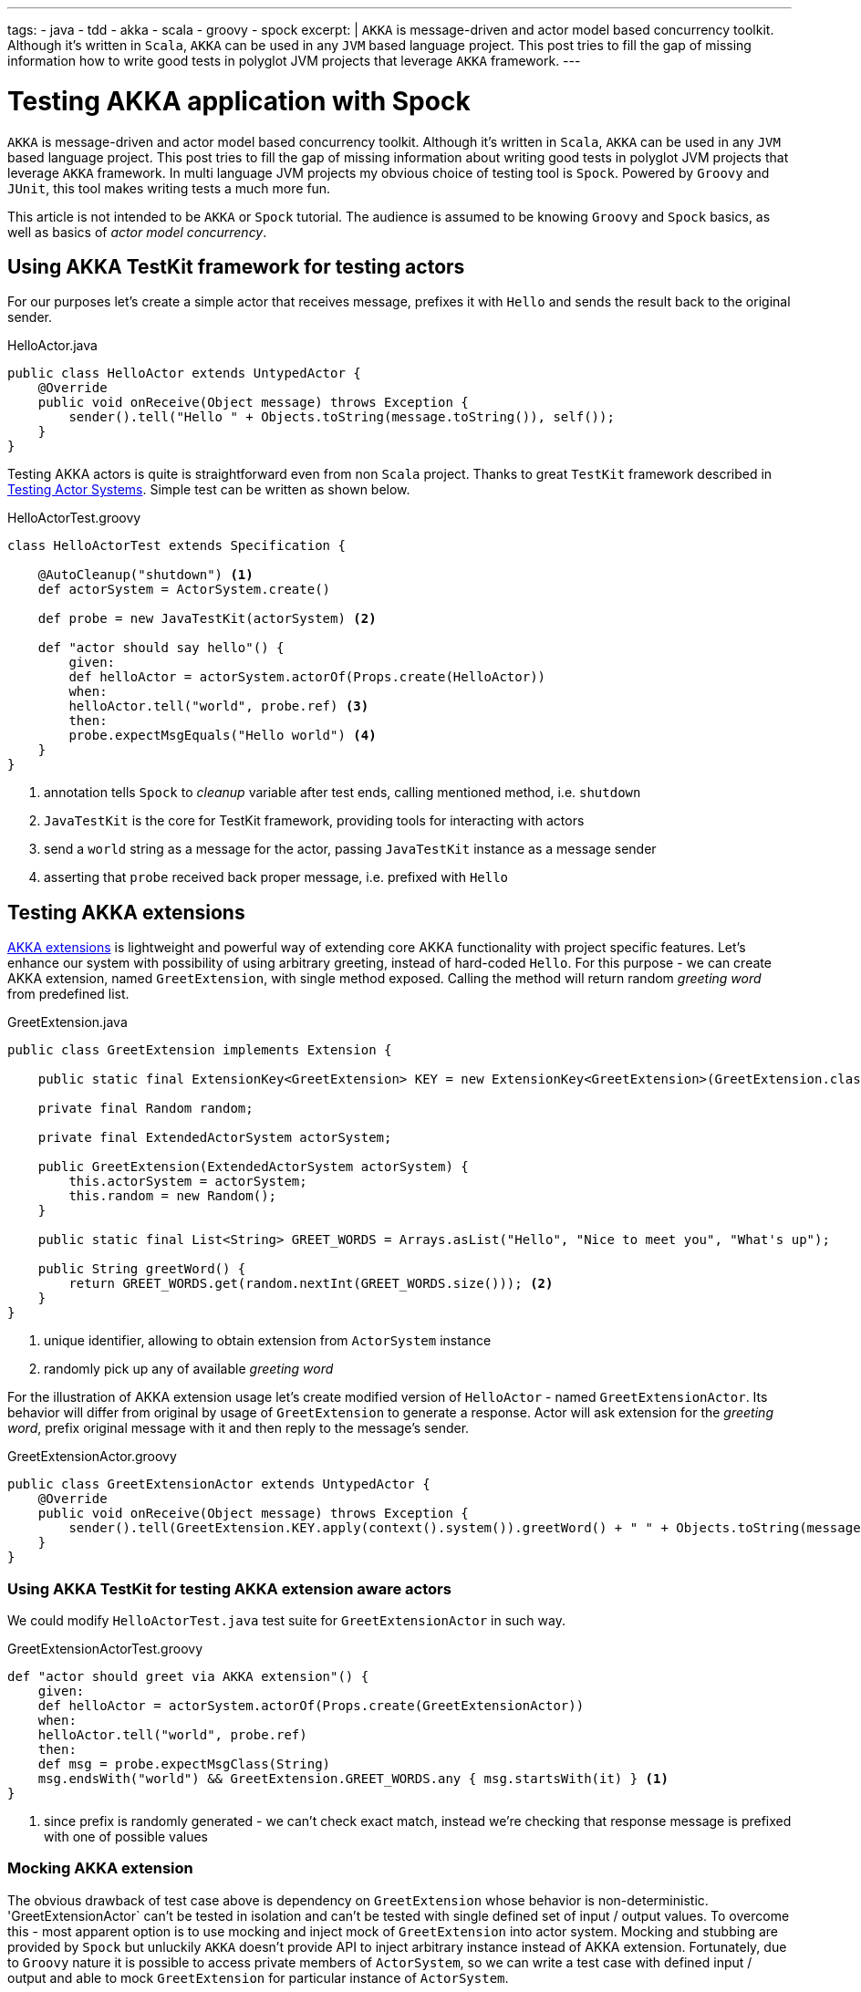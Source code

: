 ---
tags:
- java
- tdd
- akka
- scala
- groovy
- spock
excerpt: |
  `AKKA` is message-driven and actor model based concurrency toolkit.
  Although it's written in `Scala`, `AKKA` can be used in any `JVM` based language project.
  This post tries to fill the gap of missing information how to write good tests in polyglot JVM projects that leverage `AKKA` framework.
---

= Testing AKKA application with Spock

`AKKA` is message-driven and actor model based concurrency toolkit.
Although it's written in `Scala`, `AKKA` can be used in any `JVM` based language project.
This post tries to fill the gap of missing information about writing good tests in polyglot JVM projects that leverage `AKKA` framework.
In multi language JVM projects my obvious choice of testing tool is `Spock`.
Powered by `Groovy` and `JUnit`, this tool makes writing tests a much more  fun.
  
This article is not intended to be `AKKA` or `Spock` tutorial.
The audience is assumed to be knowing `Groovy` and `Spock` basics, as well as basics of _actor model concurrency_.

== Using AKKA TestKit framework for testing actors

For our purposes let's create a simple actor that receives message, prefixes it with `Hello` and sends the result back to the original sender.

[source,java]
.HelloActor.java
----
public class HelloActor extends UntypedActor {
    @Override
    public void onReceive(Object message) throws Exception {
        sender().tell("Hello " + Objects.toString(message.toString()), self());
    }
}
----

Testing AKKA actors is quite is straightforward even from non `Scala` project.
Thanks to great `TestKit` framework described in http://doc.akka.io/docs/akka/snapshot/scala/testing.html[Testing Actor Systems^].
Simple test can be written as shown below.

[source,groovy]
.HelloActorTest.groovy
----
class HelloActorTest extends Specification {

    @AutoCleanup("shutdown") <1>
    def actorSystem = ActorSystem.create()

    def probe = new JavaTestKit(actorSystem) <2>

    def "actor should say hello"() {
        given:
        def helloActor = actorSystem.actorOf(Props.create(HelloActor))
        when:
        helloActor.tell("world", probe.ref) <3>
        then:
        probe.expectMsgEquals("Hello world") <4>
    }
}
----
<1> annotation tells `Spock` to _cleanup_ variable after test ends, calling mentioned method, i.e. `shutdown`
<2> `JavaTestKit` is the core for TestKit framework, providing tools for interacting with actors 
<3> send a `world` string as a message for the actor, passing `JavaTestKit` instance as a message sender
<4> asserting that `probe` received back proper message, i.e. prefixed with `Hello`

== Testing AKKA extensions

http://doc.akka.io/docs/akka/snapshot/scala/extending-akka.html[AKKA extensions^] is lightweight and powerful way of extending core AKKA functionality with project specific features.
Let's enhance our system with possibility of using arbitrary greeting, instead of hard-coded `Hello`.
For this purpose - we can create AKKA extension, named `GreetExtension`, with single method exposed.
Calling the method will return random _greeting word_ from predefined list.

[source,java]
.GreetExtension.java
----
public class GreetExtension implements Extension {

    public static final ExtensionKey<GreetExtension> KEY = new ExtensionKey<GreetExtension>(GreetExtension.class) {}; <1>

    private final Random random;

    private final ExtendedActorSystem actorSystem;

    public GreetExtension(ExtendedActorSystem actorSystem) {
        this.actorSystem = actorSystem;
        this.random = new Random();
    }

    public static final List<String> GREET_WORDS = Arrays.asList("Hello", "Nice to meet you", "What's up");

    public String greetWord() {
        return GREET_WORDS.get(random.nextInt(GREET_WORDS.size())); <2>
    }
}
----
<1> unique identifier, allowing to obtain extension from `ActorSystem` instance
<2> randomly pick up any of available _greeting word_

For the illustration of AKKA extension usage let's create modified version of `HelloActor` - named `GreetExtensionActor`.
Its behavior will differ from original by usage of `GreetExtension` to generate a response.
Actor will ask extension for the _greeting word_, prefix original message with it and then reply to the message's sender.

[source,groovy]
.GreetExtensionActor.groovy
----
public class GreetExtensionActor extends UntypedActor {
    @Override
    public void onReceive(Object message) throws Exception {
        sender().tell(GreetExtension.KEY.apply(context().system()).greetWord() + " " + Objects.toString(message), self());
    }
}
----

=== Using AKKA TestKit for testing AKKA extension aware actors

We could modify `HelloActorTest.java` test suite for `GreetExtensionActor` in such way.

[source,groovy]
.GreetExtensionActorTest.groovy
----
def "actor should greet via AKKA extension"() {
    given:
    def helloActor = actorSystem.actorOf(Props.create(GreetExtensionActor))
    when:
    helloActor.tell("world", probe.ref)
    then:
    def msg = probe.expectMsgClass(String)
    msg.endsWith("world") && GreetExtension.GREET_WORDS.any { msg.startsWith(it) } <1>
}
----
<1> since prefix is randomly generated - we can't check exact match, instead we're checking that response message is prefixed with one of possible values

=== Mocking AKKA extension

The obvious drawback of test case above is dependency on `GreetExtension` whose behavior is non-deterministic.
'GreetExtensionActor` can't be tested in isolation and can't be tested with single defined set of input / output values.
To overcome this - most apparent option is to use mocking and inject mock of `GreetExtension` into actor system.
Mocking and stubbing are provided by `Spock` but unluckily `AKKA` doesn't provide API to inject arbitrary instance instead of AKKA extension.
Fortunately, due to `Groovy` nature it is possible to access private members of `ActorSystem`, so we can write a test case with defined input / output and able to mock `GreetExtension` for particular instance of `ActorSystem`.

[source,groovy]
.GreetExtensionActorTest.groovy
----
def "actor should greet via mocked AKKA extension"() {
    given:
    def helloActor = actorSystem.actorOf(Props.create(GreetExtensionActor))
    and:
    GreetExtension.KEY.get(actorSystem)
    actorSystem.extensions[GreetExtension.KEY] = Stub(GreetExtension) { <1>
        greetWord() >> "Bye"
    }
    when:
    helloActor.tell("world", probe.ref)
    then:
    probe.expectMsgClass(String) == "Bye world"
}
----
<1> _magic here_, accessing internals of actor system, adjusting its value with extension stub

=== Extending Actor System functionality using Groovy extension modules

Looking at previous test, the piece of code can be detected, that could be subject of duplication across tests cases.
The code is used for replacing actual AKKA extension with mock.

[source,groovy]
----
GreetExtension.KEY.get(actorSystem)
actorSystem.extensions[GreetExtension.KEY] = Stub(GreetExtension) {
    greetWord() >> "Bye"
}
----

It would be great if we can extract this into utility method and then use it where needed.
One of possibility is to use `Groovy` traits and mix the trait into each `Spock` specification class.
Another option that seems less verbose is to be able to enhance `ActorSystem` with new method that will do the job.
Luckily, `Groovy` has a way to do it using,  http://www.groovy-lang.org/metaprogramming.html#_extension_modules[Extension Modules^].

We could in runtime add method to any class that will be visible only for tests classes, without affecting production code.
To enable it we have to put file named `org.codehaus.groovy.runtime.ExtensionModule` into `test/resources/META-INF/services` folder.

[source,properties]
.org.codehaus.groovy.runtime.ExtensionModule
----
moduleName = akka-spock-module
moduleVersion = 1.0
extensionClasses = ua.eshepelyuk.blog.ActorSystemExtensionModule
----

Then we are ready to implement extension module functionality.

[source,groovy]
.ActorSystemExtensionModule.groovy
----
class ActorSystemExtensionModule {
    static <T extends Extension> void mockAkkaExtension(ActorSystem actorSystem, ExtensionId<T> extId, T mock) {
        extId.get(actorSystem)
        actorSystem.extensions[extId] = mock
    }
}
----

So, having `ActorSystem` enhanced with `mockAkkaExtension` method we could finally rewrite test case as below.

[source,groovy]
.GreetExtensionActorTest.groovy
----
def "actor should greet with mocked AKKA extension, using Groovy extension module"() {
    given:
    def helloActor = actorSystem.actorOf(Props.create(GreetExtensionActor))
    and:
    actorSystem.mockAkkaExtension(GreetExtension.KEY, Stub(GreetExtension) {
        greetWord() >> "Bye cruel"
    })
    when:
    helloActor.tell("world", probe.ref)
    then:
    probe.expectMsgClass(String) == "Bye cruel world"
}
----

NOTE: Full project's code is available at https://github.com/eshepelyuk/CodeForBlog/tree/master/TestMeIfUCanAkkaSpock[My GitHub^]
